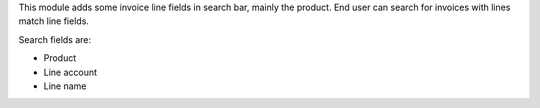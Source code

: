 This module adds some invoice line fields in search bar, mainly the product.
End user can search for invoices with lines match line fields.

Search fields are:

* Product
* Line account
* Line name
